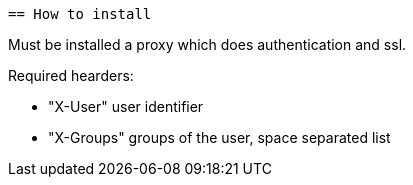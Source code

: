  == How to install

Must be installed a proxy which does authentication and ssl.

Required hearders:

 * "X-User" user identifier
 * "X-Groups" groups of the user, space separated list
// TODO Use X-Forwarded-Proto X-Forwarded-Context X-Forwarded-Server X-Forwarded-Port headers instead.

